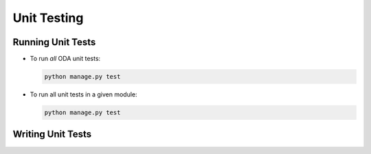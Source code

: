 Unit Testing
============

Running Unit Tests
------------------

-  To run *all* ODA unit tests:

   .. code:: sh

       python manage.py test

-  To run all unit tests in a given module:

   .. code:: sh

       python manage.py test

Writing Unit Tests
------------------
